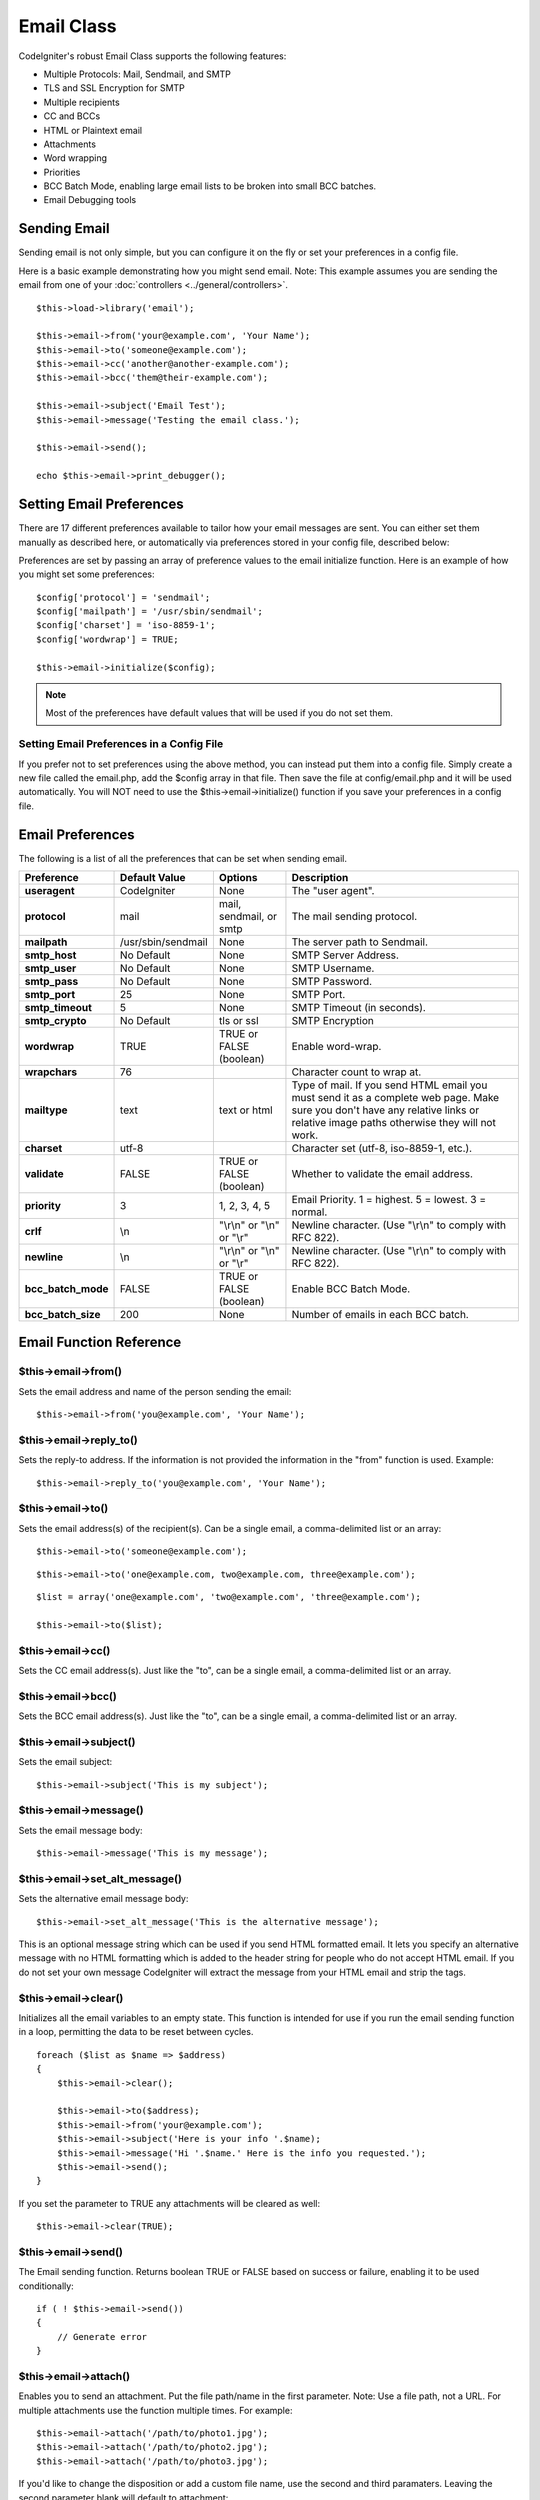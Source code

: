 ###########
Email Class
###########

CodeIgniter's robust Email Class supports the following features:

-  Multiple Protocols: Mail, Sendmail, and SMTP
-  TLS and SSL Encryption for SMTP
-  Multiple recipients
-  CC and BCCs
-  HTML or Plaintext email
-  Attachments
-  Word wrapping
-  Priorities
-  BCC Batch Mode, enabling large email lists to be broken into small
   BCC batches.
-  Email Debugging tools

Sending Email
=============

Sending email is not only simple, but you can configure it on the fly or
set your preferences in a config file.

Here is a basic example demonstrating how you might send email. Note:
This example assumes you are sending the email from one of your
:doc:`controllers <../general/controllers>`.

::

	$this->load->library('email');

	$this->email->from('your@example.com', 'Your Name');
	$this->email->to('someone@example.com'); 
	$this->email->cc('another@another-example.com'); 
	$this->email->bcc('them@their-example.com'); 

	$this->email->subject('Email Test');
	$this->email->message('Testing the email class.');	

	$this->email->send();

	echo $this->email->print_debugger();

Setting Email Preferences
=========================

There are 17 different preferences available to tailor how your email
messages are sent. You can either set them manually as described here,
or automatically via preferences stored in your config file, described
below:

Preferences are set by passing an array of preference values to the
email initialize function. Here is an example of how you might set some
preferences::

	$config['protocol'] = 'sendmail';
	$config['mailpath'] = '/usr/sbin/sendmail';
	$config['charset'] = 'iso-8859-1';
	$config['wordwrap'] = TRUE;

	$this->email->initialize($config);

.. note:: Most of the preferences have default values that will be used
	if you do not set them.

Setting Email Preferences in a Config File
------------------------------------------

If you prefer not to set preferences using the above method, you can
instead put them into a config file. Simply create a new file called the
email.php, add the $config array in that file. Then save the file at
config/email.php and it will be used automatically. You will NOT need to
use the $this->email->initialize() function if you save your preferences
in a config file.

Email Preferences
=================

The following is a list of all the preferences that can be set when
sending email.

=================== ====================== ============================ =======================================================================
Preference          Default Value          Options                      Description
=================== ====================== ============================ =======================================================================
**useragent**       CodeIgniter            None                         The "user agent".
**protocol**        mail                   mail, sendmail, or smtp      The mail sending protocol.
**mailpath**        /usr/sbin/sendmail     None                         The server path to Sendmail. 
**smtp_host**       No Default             None                         SMTP Server Address.
**smtp_user**       No Default             None                         SMTP Username.
**smtp_pass**       No Default             None                         SMTP Password.
**smtp_port**       25                     None                         SMTP Port.
**smtp_timeout**    5                      None                         SMTP Timeout (in seconds).
**smtp_crypto**     No Default             tls or ssl                   SMTP Encryption
**wordwrap**        TRUE                   TRUE or FALSE (boolean)      Enable word-wrap.
**wrapchars**       76                                                  Character count to wrap at.
**mailtype**        text                   text or html                 Type of mail. If you send HTML email you must send it as a complete web
                                                                        page. Make sure you don't have any relative links or relative image
                                                                        paths otherwise they will not work.
**charset**         utf-8                                               Character set (utf-8, iso-8859-1, etc.).
**validate**        FALSE                  TRUE or FALSE (boolean)      Whether to validate the email address.
**priority**        3                      1, 2, 3, 4, 5                Email Priority. 1 = highest. 5 = lowest. 3 = normal.
**crlf**            \\n                    "\\r\\n" or "\\n" or "\\r"   Newline character. (Use "\\r\\n" to comply with RFC 822).
**newline**         \\n                    "\\r\\n" or "\\n" or "\\r"   Newline character. (Use "\\r\\n" to comply with RFC 822).
**bcc_batch_mode**  FALSE                  TRUE or FALSE (boolean)      Enable BCC Batch Mode.
**bcc_batch_size**  200                    None                         Number of emails in each BCC batch.
=================== ====================== ============================ =======================================================================

Email Function Reference
========================

$this->email->from()
--------------------

Sets the email address and name of the person sending the email::

	$this->email->from('you@example.com', 'Your Name');

$this->email->reply_to()
-------------------------

Sets the reply-to address. If the information is not provided the
information in the "from" function is used. Example::

	$this->email->reply_to('you@example.com', 'Your Name');

$this->email->to()
------------------

Sets the email address(s) of the recipient(s). Can be a single email, a
comma-delimited list or an array::

	$this->email->to('someone@example.com');

::

	$this->email->to('one@example.com, two@example.com, three@example.com');

::

	$list = array('one@example.com', 'two@example.com', 'three@example.com');

	$this->email->to($list);

$this->email->cc()
------------------

Sets the CC email address(s). Just like the "to", can be a single email,
a comma-delimited list or an array.

$this->email->bcc()
-------------------

Sets the BCC email address(s). Just like the "to", can be a single
email, a comma-delimited list or an array.

$this->email->subject()
-----------------------

Sets the email subject::

	$this->email->subject('This is my subject');

$this->email->message()
-----------------------

Sets the email message body::

	$this->email->message('This is my message');

$this->email->set_alt_message()
---------------------------------

Sets the alternative email message body::

	$this->email->set_alt_message('This is the alternative message');

This is an optional message string which can be used if you send HTML
formatted email. It lets you specify an alternative message with no HTML
formatting which is added to the header string for people who do not
accept HTML email. If you do not set your own message CodeIgniter will
extract the message from your HTML email and strip the tags.

$this->email->clear()
---------------------

Initializes all the email variables to an empty state. This function is
intended for use if you run the email sending function in a loop,
permitting the data to be reset between cycles.

::

	foreach ($list as $name => $address)
	{
	    $this->email->clear();

	    $this->email->to($address);
	    $this->email->from('your@example.com');
	    $this->email->subject('Here is your info '.$name);
	    $this->email->message('Hi '.$name.' Here is the info you requested.');
	    $this->email->send();
	}

If you set the parameter to TRUE any attachments will be cleared as
well::

	$this->email->clear(TRUE);

$this->email->send()
--------------------

The Email sending function. Returns boolean TRUE or FALSE based on
success or failure, enabling it to be used conditionally::

	if ( ! $this->email->send())
	{
	    // Generate error
	}

$this->email->attach()
----------------------

Enables you to send an attachment. Put the file path/name in the first
parameter. Note: Use a file path, not a URL. For multiple attachments
use the function multiple times. For example::

	$this->email->attach('/path/to/photo1.jpg');
	$this->email->attach('/path/to/photo2.jpg');
	$this->email->attach('/path/to/photo3.jpg');

If you'd like to change the disposition or add a custom file name, use the second and third paramaters. Leaving the second parameter blank will default to attachment::
  
	$this->email->attach('/path/to/photo1.jpg', 'inline');
	$this->email->attach('/path/to/photo1.jpg', '', 'birthday.jpg');
	

$this->email->print_debugger()
-------------------------------

Returns a string containing any server messages, the email headers, and
the email messsage. Useful for debugging.

Overriding Word Wrapping
========================

If you have word wrapping enabled (recommended to comply with RFC 822)
and you have a very long link in your email it can get wrapped too,
causing it to become un-clickable by the person receiving it.
CodeIgniter lets you manually override word wrapping within part of your
message like this::

	The text of your email that
	gets wrapped normally.

	{unwrap}http://example.com/a_long_link_that_should_not_be_wrapped.html{/unwrap}

	More text that will be
	wrapped normally.
	

Place the item you do not want word-wrapped between: {unwrap} {/unwrap}
